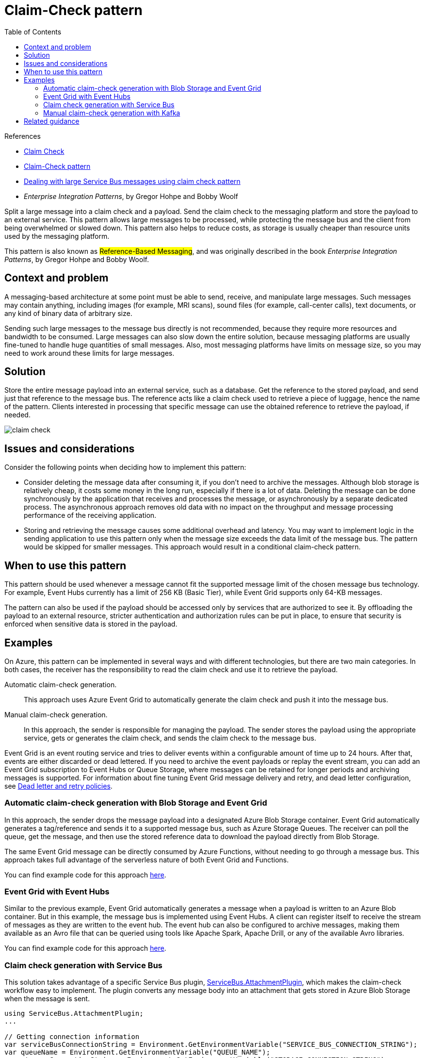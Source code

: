 = Claim-Check pattern
:toc:
:icons: font
:source-highlighter: rouge
:imagesdir: ./images

.References
[sidebar]
****
- https://www.enterpriseintegrationpatterns.com/patterns/messaging/StoreInLibrary.html[Claim Check]
- https://docs.microsoft.com/en-us/azure/architecture/patterns/claim-check[Claim-Check pattern]
- https://www.serverless360.com/blog/deal-with-large-service-bus-messages-using-claim-check-pattern[Dealing with large Service Bus messages using claim check pattern]
- _Enterprise Integration Patterns_, by Gregor Hohpe and Bobby Woolf
****

Split a large message into a claim check and a payload. Send the claim check to the messaging platform and store the payload to an external service. This pattern allows large messages to be processed, while protecting the message bus and the client from being overwhelmed or slowed down. This pattern also helps to reduce costs, as storage is usually cheaper than resource units used by the messaging platform.

This pattern is also known as #Reference-Based Messaging#, and was originally described in the book _Enterprise Integration Patterns_, by Gregor Hohpe and Bobby Woolf.

== Context and problem
A messaging-based architecture at some point must be able to send, receive, and manipulate large messages. Such messages may contain anything, including images (for example, MRI scans), sound files (for example, call-center calls), text documents, or any kind of binary data of arbitrary size.

Sending such large messages to the message bus directly is not recommended, because they require more resources and bandwidth to be consumed. Large messages can also slow down the entire solution, because messaging platforms are usually fine-tuned to handle huge quantities of small messages. Also, most messaging platforms have limits on message size, so you may need to work around these limits for large messages.

== Solution
Store the entire message payload into an external service, such as a database. Get the reference to the stored payload, and send just that reference to the message bus. The reference acts like a claim check used to retrieve a piece of luggage, hence the name of the pattern. Clients interested in processing that specific message can use the obtained reference to retrieve the payload, if needed.

image::claim-check.png[]

== Issues and considerations
Consider the following points when deciding how to implement this pattern:

- Consider deleting the message data after consuming it, if you don't need to archive the messages. Although blob storage is relatively cheap, it costs some money in the long run, especially if there is a lot of data. Deleting the message can be done synchronously by the application that receives and processes the message, or asynchronously by a separate dedicated process. The asynchronous approach removes old data with no impact on the throughput and message processing performance of the receiving application.

- Storing and retrieving the message causes some additional overhead and latency. You may want to implement logic in the sending application to use this pattern only when the message size exceeds the data limit of the message bus. The pattern would be skipped for smaller messages. This approach would result in a conditional claim-check pattern.

== When to use this pattern

This pattern should be used whenever a message cannot fit the supported message limit of the chosen message bus technology. For example, Event Hubs currently has a limit of 256 KB (Basic Tier), while Event Grid supports only 64-KB messages.

The pattern can also be used if the payload should be accessed only by services that are authorized to see it. By offloading the payload to an external resource, stricter authentication and authorization rules can be put in place, to ensure that security is enforced when sensitive data is stored in the payload.

== Examples

On Azure, this pattern can be implemented in several ways and with different technologies, but there are two main categories. In both cases, the receiver has the responsibility to read the claim check and use it to retrieve the payload.

Automatic claim-check generation.:: This approach uses Azure Event Grid to automatically generate the claim check and push it into the message bus.

Manual claim-check generation.:: In this approach, the sender is responsible for managing the payload. The sender stores the payload using the appropriate service, gets or generates the claim check, and sends the claim check to the message bus.

Event Grid is an event routing service and tries to deliver events within a configurable amount of time up to 24 hours. After that, events are either discarded or dead lettered. If you need to archive the event payloads or replay the event stream, you can add an Event Grid subscription to Event Hubs or Queue Storage, where messages can be retained for longer periods and archiving messages is supported. For information about fine tuning Event Grid message delivery and retry, and dead letter configuration, see https://docs.microsoft.com/en-us/azure/event-grid/manage-event-delivery[Dead letter and retry policies].

=== Automatic claim-check generation with Blob Storage and Event Grid

In this approach, the sender drops the message payload into a designated Azure Blob Storage container. Event Grid automatically generates a tag/reference and sends it to a supported message bus, such as Azure Storage Queues. The receiver can poll the queue, get the message, and then use the stored reference data to download the payload directly from Blob Storage.

The same Event Grid message can be directly consumed by Azure Functions, without needing to go through a message bus. This approach takes full advantage of the serverless nature of both Event Grid and Functions.

You can find example code for this approach https://github.com/mspnp/cloud-design-patterns/tree/master/claim-check/code-samples/sample-1[here].

=== Event Grid with Event Hubs

Similar to the previous example, Event Grid automatically generates a message when a payload is written to an Azure Blob container. But in this example, the message bus is implemented using Event Hubs. A client can register itself to receive the stream of messages as they are written to the event hub. The event hub can also be configured to archive messages, making them available as an Avro file that can be queried using tools like Apache Spark, Apache Drill, or any of the available Avro libraries.

You can find example code for this approach https://github.com/mspnp/cloud-design-patterns/tree/master/claim-check/code-samples/sample-2[here].

=== Claim check generation with Service Bus

This solution takes advantage of a specific Service Bus plugin, https://www.nuget.org/packages/ServiceBus.AttachmentPlugin/[ServiceBus.AttachmentPlugin], which makes the claim-check workflow easy to implement. The plugin converts any message body into an attachment that gets stored in Azure Blob Storage when the message is sent.

[source,csharp]
----
using ServiceBus.AttachmentPlugin;
...

// Getting connection information
var serviceBusConnectionString = Environment.GetEnvironmentVariable("SERVICE_BUS_CONNECTION_STRING");
var queueName = Environment.GetEnvironmentVariable("QUEUE_NAME");
var storageConnectionString = Environment.GetEnvironmentVariable("STORAGE_CONNECTION_STRING");

// Creating config for sending message
var config = new AzureStorageAttachmentConfiguration(storageConnectionString);

// Creating and registering the sender using Service Bus Connection String and Queue Name
var sender = new MessageSender(serviceBusConnectionString, queueName);
sender.RegisterAzureStorageAttachmentPlugin(config);

// Create payload
var payload = new { data = "random data string for testing" };
var serialized = JsonConvert.SerializeObject(payload);
var payloadAsBytes = Encoding.UTF8.GetBytes(serialized);
var message = new Message(payloadAsBytes);

// Send the message
await sender.SendAsync(message);
----

The Service Bus message acts as a notification queue, which a client can subscribe to. When the consumer receives the message, the plugin makes it possible to directly read the message data from Blob Storage. You can then choose how to process the message further. An advantage of this approach is that it abstracts the claim-check workflow from the sender and receiver.

You can find example code for this approach https://github.com/mspnp/cloud-design-patterns/tree/master/claim-check/code-samples/sample-3[here].

=== Manual claim-check generation with Kafka

In this example, a Kafka client writes the payload to Azure Blob Storage. Then it sends a notification message using Kafka-enabled Event Hubs. The consumer receives the message and can access the payload from Blob Storage. This example shows how a different messaging protocol can be used to implement the claim-check pattern in Azure. For example, you might need to support existing Kafka clients.

You can find example code for this approach https://github.com/mspnp/cloud-design-patterns/tree/master/claim-check/code-samples/sample-4[here].

== Related guidance

An alternative pattern for handling large messages is https://www.enterpriseintegrationpatterns.com/patterns/messaging/Sequencer.html[Split] and https://www.enterpriseintegrationpatterns.com/patterns/messaging/Aggregator.html[Aggregate].


